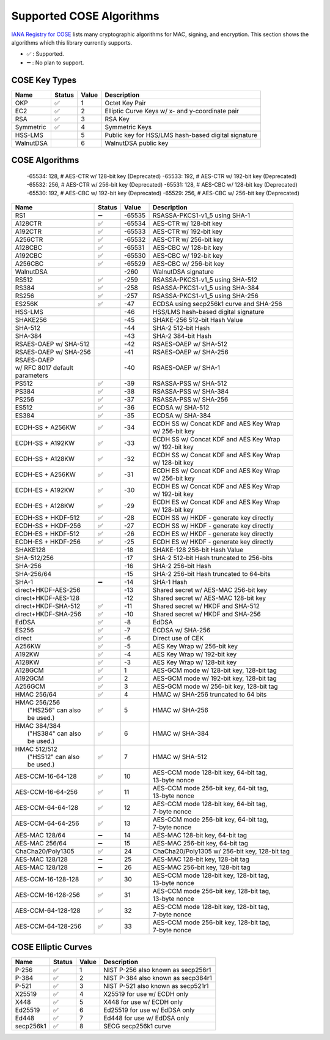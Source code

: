 Supported COSE Algorithms
=========================

`IANA Registry for COSE`_ lists many cryptographic algorithms for MAC, signing, and encryption.
This section shows the algorithms which this library currently supports.

* ✅ : Supported.
* ➖ : No plan to support.

COSE Key Types
--------------

+-----------------+--------+-------+-------------------------------------------------------+
| Name            | Status | Value | Description                                           |
+=================+========+=======+=======================================================+
| OKP             | ✅     | 1     | Octet Key Pair                                        |
+-----------------+--------+-------+-------------------------------------------------------+
| EC2             | ✅     | 2     | Elliptic Curve Keys w/ x- and y-coordinate pair       |
+-----------------+--------+-------+-------------------------------------------------------+
| RSA             | ✅     | 3     | RSA Key                                               |
+-----------------+--------+-------+-------------------------------------------------------+
| Symmetric       | ✅     | 4     | Symmetric Keys                                        |
+-----------------+--------+-------+-------------------------------------------------------+
| HSS-LMS         |        | 5     | Public key for HSS/LMS hash-based digital signature   |
+-----------------+--------+-------+-------------------------------------------------------+
| WalnutDSA       |        | 6     | WalnutDSA public key                                  |
+-----------------+--------+-------+-------------------------------------------------------+


COSE Algorithms
---------------

    -65534: 128,  # AES-CTR w/ 128-bit key (Deprecated)
    -65533: 192,  # AES-CTR w/ 192-bit key (Deprecated)
    -65532: 256,  # AES-CTR w/ 256-bit key (Deprecated)
    -65531: 128,  # AES-CBC w/ 128-bit key (Deprecated)
    -65530: 192,  # AES-CBC w/ 192-bit key (Deprecated)
    -65529: 256,  # AES-CBC w/ 256-bit key (Deprecated)

+------------------------+--------+-------+-----------------------------------------------------+
| Name                   | Status | Value | Description                                         |
+========================+========+=======+=====================================================+
| RS1                    | ➖     | -65535| RSASSA-PKCS1-v1_5 using SHA-1                       |
+------------------------+--------+-------+-----------------------------------------------------+
| A128CTR                | ✅     | -65534| AES-CTR w/ 128-bit key                              |
+------------------------+--------+-------+-----------------------------------------------------+
| A192CTR                | ✅     | -65533| AES-CTR w/ 192-bit key                              |
+------------------------+--------+-------+-----------------------------------------------------+
| A256CTR                | ✅     | -65532| AES-CTR w/ 256-bit key                              |
+------------------------+--------+-------+-----------------------------------------------------+
| A128CBC                | ✅     | -65531| AES-CBC w/ 128-bit key                              |
+------------------------+--------+-------+-----------------------------------------------------+
| A192CBC                | ✅     | -65530| AES-CBC w/ 192-bit key                              |
+------------------------+--------+-------+-----------------------------------------------------+
| A256CBC                | ✅     | -65529| AES-CBC w/ 256-bit key                              |
+------------------------+--------+-------+-----------------------------------------------------+
| WalnutDSA              |        | -260  | WalnutDSA signature                                 |
+------------------------+--------+-------+-----------------------------------------------------+
| RS512                  | ✅     | -259  | RSASSA-PKCS1-v1_5 using SHA-512                     |
+------------------------+--------+-------+-----------------------------------------------------+
| RS384                  | ✅     | -258  | RSASSA-PKCS1-v1_5 using SHA-384                     |
+------------------------+--------+-------+-----------------------------------------------------+
| RS256                  | ✅     | -257  | RSASSA-PKCS1-v1_5 using SHA-256                     |
+------------------------+--------+-------+-----------------------------------------------------+
| ES256K                 | ✅     | -47   | ECDSA using secp256k1 curve and SHA-256             |
+------------------------+--------+-------+-----------------------------------------------------+
| HSS-LMS                |        | -46   | HSS/LMS hash-based digital signature                |
+------------------------+--------+-------+-----------------------------------------------------+
| SHAKE256               |        | -45   | SHAKE-256 512-bit Hash Value                        |
+------------------------+--------+-------+-----------------------------------------------------+
| SHA-512                |        | -44   | SHA-2 512-bit Hash                                  |
+------------------------+--------+-------+-----------------------------------------------------+
| SHA-384                |        | -43   | SHA-2 384-bit Hash                                  |
+------------------------+--------+-------+-----------------------------------------------------+
| RSAES-OAEP w/ SHA-512	 |        | -42   | RSAES-OAEP w/ SHA-512                               |
+------------------------+--------+-------+-----------------------------------------------------+
| RSAES-OAEP w/ SHA-256	 |        | -41   | RSAES-OAEP w/ SHA-256                               |
+------------------------+--------+-------+-----------------------------------------------------+
| | RSAES-OAEP           |        | -40   | RSAES-OAEP w/ SHA-1                                 |
| | w/ RFC 8017 default  |        |       |                                                     |
| | parameters           |        |       |                                                     |
+------------------------+--------+-------+-----------------------------------------------------+
| PS512                  | ✅     | -39   | RSASSA-PSS w/ SHA-512                               |
+------------------------+--------+-------+-----------------------------------------------------+
| PS384                  | ✅     | -38   | RSASSA-PSS w/ SHA-384                               |
+------------------------+--------+-------+-----------------------------------------------------+
| PS256                  | ✅     | -37   | RSASSA-PSS w/ SHA-256                               |
+------------------------+--------+-------+-----------------------------------------------------+
| ES512                  | ✅     | -36   | ECDSA w/ SHA-512                                    |
+------------------------+--------+-------+-----------------------------------------------------+
| ES384                  | ✅     | -35   | ECDSA w/ SHA-384                                    |
+------------------------+--------+-------+-----------------------------------------------------+
| ECDH-SS + A256KW       | ✅     | -34   | | ECDH SS w/ Concat KDF and AES Key Wrap            |
|                        |        |       | | w/ 256-bit key                                    |
+------------------------+--------+-------+-----------------------------------------------------+
| ECDH-SS + A192KW       | ✅     | -33   | | ECDH SS w/ Concat KDF and AES Key Wrap            |
|                        |        |       | | w/ 192-bit key                                    |
+------------------------+--------+-------+-----------------------------------------------------+
| ECDH-SS + A128KW       | ✅     | -32   | | ECDH SS w/ Concat KDF and AES Key Wrap            |
|                        |        |       | | w/ 128-bit key                                    |
+------------------------+--------+-------+-----------------------------------------------------+
| ECDH-ES + A256KW       | ✅     | -31   | | ECDH ES w/ Concat KDF and AES Key Wrap            |
|                        |        |       | | w/ 256-bit key                                    |
+------------------------+--------+-------+-----------------------------------------------------+
| ECDH-ES + A192KW       | ✅     | -30   | | ECDH ES w/ Concat KDF and AES Key Wrap            |
|                        |        |       | | w/ 192-bit key                                    |
+------------------------+--------+-------+-----------------------------------------------------+
| ECDH-ES + A128KW       | ✅     | -29   | | ECDH ES w/ Concat KDF and AES Key Wrap            |
|                        |        |       | | w/ 128-bit key                                    |
+------------------------+--------+-------+-----------------------------------------------------+
| ECDH-SS + HKDF-512     | ✅     | -28   | ECDH SS w/ HKDF - generate key directly             |
+------------------------+--------+-------+-----------------------------------------------------+
| ECDH-SS + HKDF-256     | ✅     | -27   | ECDH SS w/ HKDF - generate key directly             |
+------------------------+--------+-------+-----------------------------------------------------+
| ECDH-ES + HKDF-512     | ✅     | -26   | ECDH ES w/ HKDF - generate key directly             |
+------------------------+--------+-------+-----------------------------------------------------+
| ECDH-ES + HKDF-256     | ✅     | -25   | ECDH ES w/ HKDF - generate key directly             |
+------------------------+--------+-------+-----------------------------------------------------+
| SHAKE128               |        | -18   | SHAKE-128 256-bit Hash Value                        |
+------------------------+--------+-------+-----------------------------------------------------+
| SHA-512/256            |        | -17   | SHA-2 512-bit Hash truncated to 256-bits            |
+------------------------+--------+-------+-----------------------------------------------------+
| SHA-256                |        | -16   | SHA-2 256-bit Hash                                  |
+------------------------+--------+-------+-----------------------------------------------------+
| SHA-256/64             |        | -15   | SHA-2 256-bit Hash truncated to 64-bits             |
+------------------------+--------+-------+-----------------------------------------------------+
| SHA-1                  | ➖     | -14   | SHA-1 Hash                                          |
+------------------------+--------+-------+-----------------------------------------------------+
| direct+HKDF-AES-256    |        | -13   | Shared secret w/ AES-MAC 256-bit key                |
+------------------------+--------+-------+-----------------------------------------------------+
| direct+HKDF-AES-128    |        | -12   | Shared secret w/ AES-MAC 128-bit key                |
+------------------------+--------+-------+-----------------------------------------------------+
| direct+HKDF-SHA-512    | ✅     | -11   | Shared secret w/ HKDF and SHA-512                   |
+------------------------+--------+-------+-----------------------------------------------------+
| direct+HKDF-SHA-256    | ✅     | -10   | Shared secret w/ HKDF and SHA-256                   |
+------------------------+--------+-------+-----------------------------------------------------+
| EdDSA                  | ✅     | -8    | EdDSA                                               |
+------------------------+--------+-------+-----------------------------------------------------+
| ES256                  | ✅     | -7    | ECDSA w/ SHA-256                                    |
+------------------------+--------+-------+-----------------------------------------------------+
| direct                 | ✅     | -6    | Direct use of CEK                                   |
+------------------------+--------+-------+-----------------------------------------------------+
| A256KW                 | ✅     | -5    | AES Key Wrap w/ 256-bit key                         |
+------------------------+--------+-------+-----------------------------------------------------+
| A192KW                 | ✅     | -4    | AES Key Wrap w/ 192-bit key                         |
+------------------------+--------+-------+-----------------------------------------------------+
| A128KW                 | ✅     | -3    | AES Key Wrap w/ 128-bit key                         |
+------------------------+--------+-------+-----------------------------------------------------+
| A128GCM                | ✅     | 1     | AES-GCM mode w/ 128-bit key, 128-bit tag            |
+------------------------+--------+-------+-----------------------------------------------------+
| A192GCM                | ✅     | 2     | AES-GCM mode w/ 192-bit key, 128-bit tag            |
+------------------------+--------+-------+-----------------------------------------------------+
| A256GCM                | ✅     | 3     | AES-GCM mode w/ 256-bit key, 128-bit tag            |
+------------------------+--------+-------+-----------------------------------------------------+
| HMAC 256/64            | ✅     | 4     | HMAC w/ SHA-256 truncated to 64 bits                |
+------------------------+--------+-------+-----------------------------------------------------+
| | HMAC 256/256         | ✅     | 5     | HMAC w/ SHA-256                                     |
| |  ("HS256" can also   |        |       |                                                     |
| |  be used.)           |        |       |                                                     |
+------------------------+--------+-------+-----------------------------------------------------+
| | HMAC 384/384         | ✅     | 6     | HMAC w/ SHA-384                                     |
| |  ("HS384" can also   |        |       |                                                     |
| |  be used.)           |        |       |                                                     |
+------------------------+--------+-------+-----------------------------------------------------+
| | HMAC 512/512         | ✅     | 7     | HMAC w/ SHA-512                                     |
| |  ("HS512" can also   |        |       |                                                     |
| |  be used.)           |        |       |                                                     |
+------------------------+--------+-------+-----------------------------------------------------+
| AES-CCM-16-64-128      | ✅     | 10    | | AES-CCM mode 128-bit key, 64-bit tag,             |
|                        |        |       | | 13-byte nonce                                     |
+------------------------+--------+-------+-----------------------------------------------------+
| AES-CCM-16-64-256      | ✅     | 11    | | AES-CCM mode 256-bit key, 64-bit tag,             |
|                        |        |       | | 13-byte nonce                                     |
+------------------------+--------+-------+-----------------------------------------------------+
| AES-CCM-64-64-128      | ✅     | 12    | | AES-CCM mode 128-bit key, 64-bit tag,             |
|                        |        |       | | 7-byte nonce                                      |
+------------------------+--------+-------+-----------------------------------------------------+
| AES-CCM-64-64-256      | ✅     | 13    | | AES-CCM mode 256-bit key, 64-bit tag,             |
|                        |        |       | | 7-byte nonce                                      |
+------------------------+--------+-------+-----------------------------------------------------+
| AES-MAC 128/64         | ➖     | 14    | AES-MAC 128-bit key, 64-bit tag                     |
+------------------------+--------+-------+-----------------------------------------------------+
| AES-MAC 256/64         | ➖     | 15    | AES-MAC 256-bit key, 64-bit tag                     |
+------------------------+--------+-------+-----------------------------------------------------+
| ChaCha20/Poly1305      | ✅     | 24    | ChaCha20/Poly1305 w/ 256-bit key, 128-bit tag       |
+------------------------+--------+-------+-----------------------------------------------------+
| AES-MAC 128/128        | ➖     | 25    | AES-MAC 128-bit key, 128-bit tag                    |
+------------------------+--------+-------+-----------------------------------------------------+
| AES-MAC 128/128        | ➖     | 26    | AES-MAC 256-bit key, 128-bit tag                    |
+------------------------+--------+-------+-----------------------------------------------------+
| AES-CCM-16-128-128     | ✅     | 30    | | AES-CCM mode 128-bit key, 128-bit tag,            |
|                        |        |       | | 13-byte nonce                                     |
+------------------------+--------+-------+-----------------------------------------------------+
| AES-CCM-16-128-256     | ✅     | 31    | | AES-CCM mode 256-bit key, 128-bit tag,            |
|                        |        |       | | 13-byte nonce                                     |
+------------------------+--------+-------+-----------------------------------------------------+
| AES-CCM-64-128-128     | ✅     | 32    | | AES-CCM mode 128-bit key, 128-bit tag,            |
|                        |        |       | | 7-byte nonce                                      |
+------------------------+--------+-------+-----------------------------------------------------+
| AES-CCM-64-128-256     | ✅     | 33    | | AES-CCM mode 256-bit key, 128-bit tag,            |
|                        |        |       | | 7-byte nonce                                      |
+------------------------+--------+-------+-----------------------------------------------------+

COSE Elliptic Curves
--------------------

+----------------------+--------+-------+-------------------------------------------------------+
| Name                 | Status | Value | Description                                           |
+======================+========+=======+=======================================================+
| P-256                | ✅     | 1     | NIST P-256 also known as secp256r1                    |
+----------------------+--------+-------+-------------------------------------------------------+
| P-384                | ✅     | 2     | NIST P-384 also known as secp384r1                    |
+----------------------+--------+-------+-------------------------------------------------------+
| P-521                | ✅     | 3     | NIST P-521 also known as secp521r1                    |
+----------------------+--------+-------+-------------------------------------------------------+
| X25519               | ✅     | 4     | X25519 for use w/ ECDH only                           |
+----------------------+--------+-------+-------------------------------------------------------+
| X448                 | ✅     | 5     | X448 for use w/ ECDH only                             |
+----------------------+--------+-------+-------------------------------------------------------+
| Ed25519              | ✅     | 6     | Ed25519 for use w/ EdDSA only                         |
+----------------------+--------+-------+-------------------------------------------------------+
| Ed448                | ✅     | 7     | Ed448 for use w/ EdDSA only                           |
+----------------------+--------+-------+-------------------------------------------------------+
| secp256k1            | ✅     | 8     | SECG secp256k1 curve                                  |
+----------------------+--------+-------+-------------------------------------------------------+

.. _`IANA Registry for COSE`: https://www.iana.org/assignments/cose/cose.xhtml
